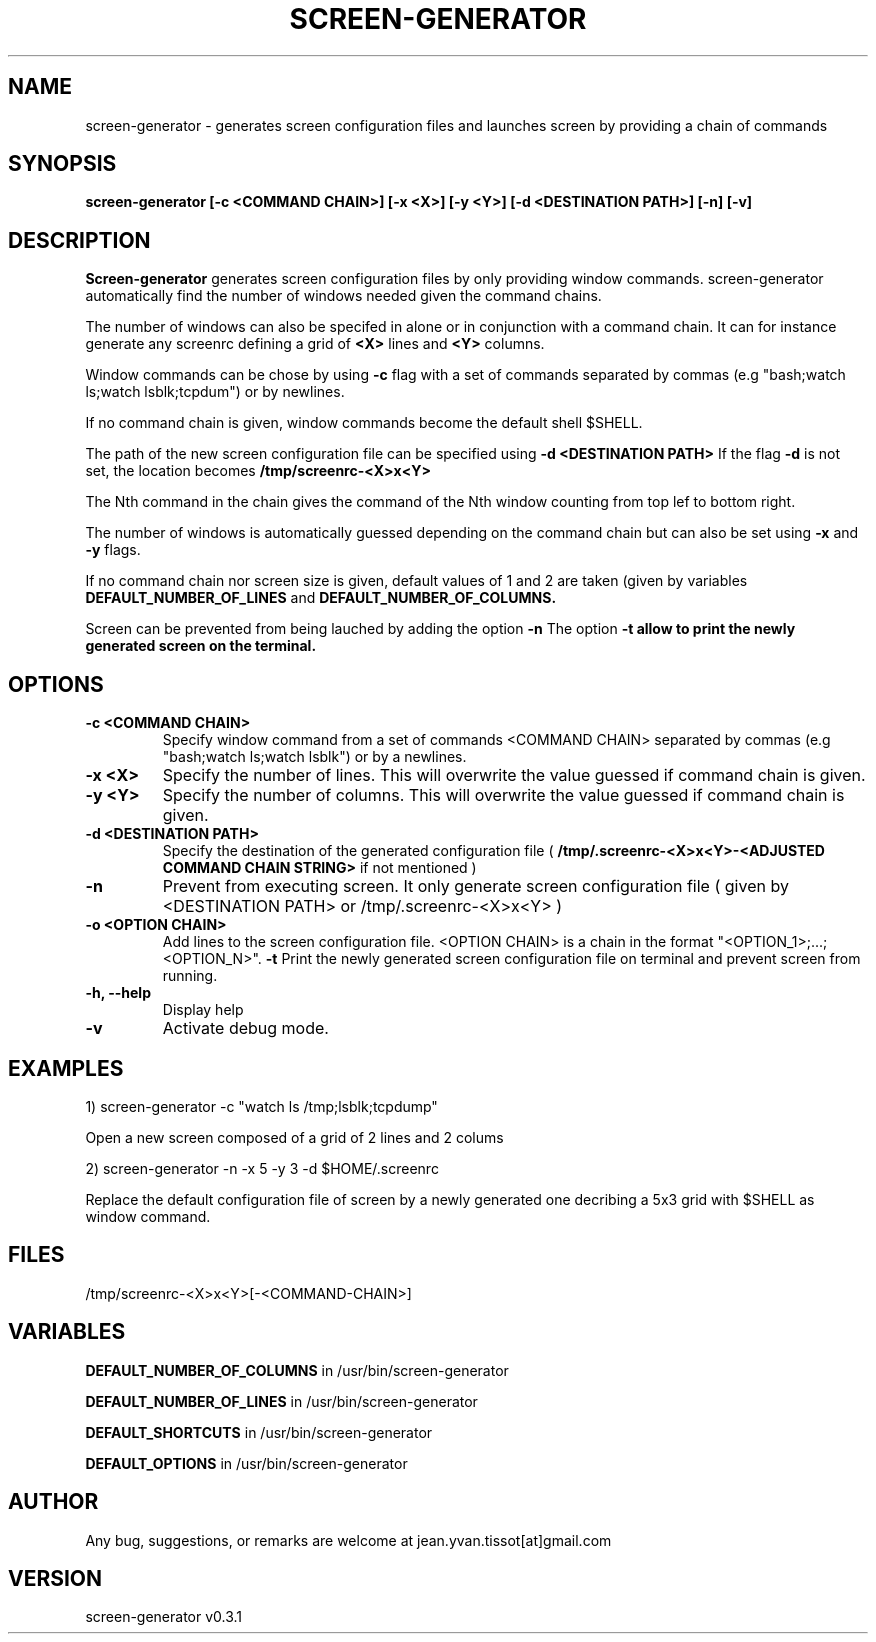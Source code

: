 .\" Manpage for screen-generator
.TH SCREEN-GENERATOR 1 "2016-07-31" "1.0" "screen-generator v0.3.1"
.SH NAME

screen-generator \- generates screen configuration files and launches screen by providing a chain of commands
.SH SYNOPSIS

.B "screen-generator [-c <COMMAND CHAIN>] [-x <X>] [-y <Y>] [-d <DESTINATION PATH>] [-n] [-v]"
.SH DESCRIPTION
.B Screen-generator
generates screen configuration files by only providing window commands. screen-generator automatically find the number of windows needed given the command chains.

The number of windows can also be specifed in alone or in conjunction with a command chain. It can for instance generate any screenrc defining a grid of 
.B <X>
lines and 
.B <Y>
columns.

Window commands can be chose by using 
.B -c 
flag with a set of commands separated by commas (e.g "bash;watch ls;watch lsblk;tcpdum") or by newlines. 

If no command chain is given, window commands become the default shell $SHELL.
  
The path of the new screen configuration file can be specified using 
.B -d <DESTINATION PATH>
\.
If the flag 
.B -d
is not set, the location becomes 
.B /tmp/screenrc-<X>x<Y>

The Nth command in the chain gives the command of the Nth window counting from top lef to bottom right.

The number of windows is automatically guessed depending on the command chain but can also be set using 
.B -x
and 
.B -y
flags.

If no command chain nor screen size is given, default values of 1 and 2 are taken (given by variables 
.B DEFAULT_NUMBER_OF_LINES
and
.B DEFAULT_NUMBER_OF_COLUMNS. 

Screen can be prevented from being lauched by adding the option 
.B -n
\.
The option 
.B -t allow to print the newly generated screen on the terminal.
.SH OPTIONS

.TP
.B -c <COMMAND CHAIN>
Specify window command from a set of commands <COMMAND CHAIN> separated by commas (e.g "bash;watch ls;watch lsblk") or by a newlines. 
.TP
.B -x <X> 
Specify the number of lines. This will overwrite the value guessed if command chain is given.
.TP
.B -y <Y>
Specify the number of columns. This will overwrite the value guessed if command chain is given.
.TP
.B -d <DESTINATION PATH> 
Specify the destination of the generated configuration file (
.B /tmp/.screenrc-<X>x<Y>-<ADJUSTED COMMAND CHAIN STRING>
if not mentioned )
.TP
.B -n
Prevent from executing screen. It only generate screen configuration file ( given by <DESTINATION PATH> or /tmp/.screenrc-<X>x<Y> )
.TP
.B -o <OPTION CHAIN>
Add lines to the screen configuration file. <OPTION CHAIN> is a chain in the format "<OPTION_1>;...;<OPTION_N>". 
.T
.B -t
Print the newly generated screen configuration file on terminal and prevent screen from running.
.TP
.B -h, --help
Display help
.TP
.B -v
Activate debug mode. 

.SH EXAMPLES


1) screen-generator -c "watch ls /tmp;lsblk;tcpdump"   
 
   Open a new screen composed of a grid of 2 lines and 2 colums

2) screen-generator -n -x 5 -y 3 -d $HOME/.screenrc

   Replace the default configuration file of screen by a newly generated one decribing a 5x3 grid with $SHELL as window command.

.SH FILES


/tmp/screenrc-<X>x<Y>[-<COMMAND-CHAIN>]

.SH VARIABLES


.B DEFAULT_NUMBER_OF_COLUMNS
in /usr/bin/screen-generator     

.B DEFAULT_NUMBER_OF_LINES
in /usr/bin/screen-generator     

.B DEFAULT_SHORTCUTS 
in /usr/bin/screen-generator

.B DEFAULT_OPTIONS
in /usr/bin/screen-generator

.SH AUTHOR

Any bug, suggestions, or remarks are welcome at jean.yvan.tissot[at]gmail.com

.SH VERSION

screen-generator v0.3.1
